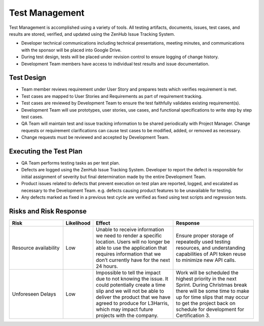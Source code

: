 Test Management
===============

Test Management is accomplished using a variety of tools. All testing artifacts, documents, issues, test cases, and results are stored, verified, and updated using the ZenHub Issue Tracking System.

- Developer technical communications including technical presentations, meeting minutes, and communications with the sponsor will be placed into Google Drive.
- During test design, tests will be placed under revision control to ensure logging of change history.
- Development Team members have access to individual test results and issue documentation.



Test Design
+++++++++++

- Team member reviews requirement under User Story and prepares tests which verifies requirement is met.
- Test cases are mapped to User Stories and Requirements as part of requirement tracking.
- Test cases are reviewed by Development Team to ensure the test faithfully validates existing requirement(s).
- Development Team will use prototypes, user stories, use cases, and functional specifications to write step by step test cases.
- QA Team will maintain test and issue tracking information to be shared periodically with Project Manager. Change requests or requirement clarifications can cause test cases to be modified, added, or removed as necessary.
- Change requests must be reviewed and accepted by Development Team.



Executing the Test Plan
+++++++++++++++++++++++

- QA Team performs testing tasks as per test plan.
- Defects are logged using the ZenHub Issue Tracking System. Developer to report the defect is responsible for initial assignment of severity but final determination made by the entire Development Team.
- Product issues related to defects that prevent execution on test plan are reported, logged, and escalated as necessary to the Development Team. e.g. defects causing product features to be unavailable for testing.
- Any defects marked as fixed in a previous test cycle are verified as fixed using test scripts and regression tests.



Risks and Risk Response
+++++++++++++++++++++++

.. table::
    :widths: 20 10 30 30

    +-----------------------+------------+----------------------------------------------------------------------------------------------------------------------------------------------------------------------------------------------------------------------------------------------------+----------------------------------------------------------------------------------------------------------------------------------------------------------------------------------------------------------------------------------+
    |          Risk         | Likelihood |                                                                                                                       Effect                                                                                                                       |                                                                                                             Response                                                                                                             |
    +=======================+============+====================================================================================================================================================================================================================================================+==================================================================================================================================================================================================================================+
    | Resource availability |     Low    | Unable to receive information we need to render a specific location. Users will no longer be able to use the application that requires information that we don’t currently have for the next 24 hours.                                             | Ensure proper storage of repeatedly used testing resources, and understanding capabilities of API token reuse to minimize new API calls.                                                                                         |
    +-----------------------+------------+----------------------------------------------------------------------------------------------------------------------------------------------------------------------------------------------------------------------------------------------------+----------------------------------------------------------------------------------------------------------------------------------------------------------------------------------------------------------------------------------+
    | Unforeseen Delays     |     Low    | Impossible to tell the impact due to not knowing the issue. It could potentially create a time slip and we will not be able to deliver the product that we have agreed to produce for L3Harris, which may impact future projects with the company. | Work will be scheduled the highest priority in the next Sprint. During Christmas break there will be some time to make up for time slips that may occur to get the project back on schedule for development for Certification 3. |
    +-----------------------+------------+----------------------------------------------------------------------------------------------------------------------------------------------------------------------------------------------------------------------------------------------------+----------------------------------------------------------------------------------------------------------------------------------------------------------------------------------------------------------------------------------+
